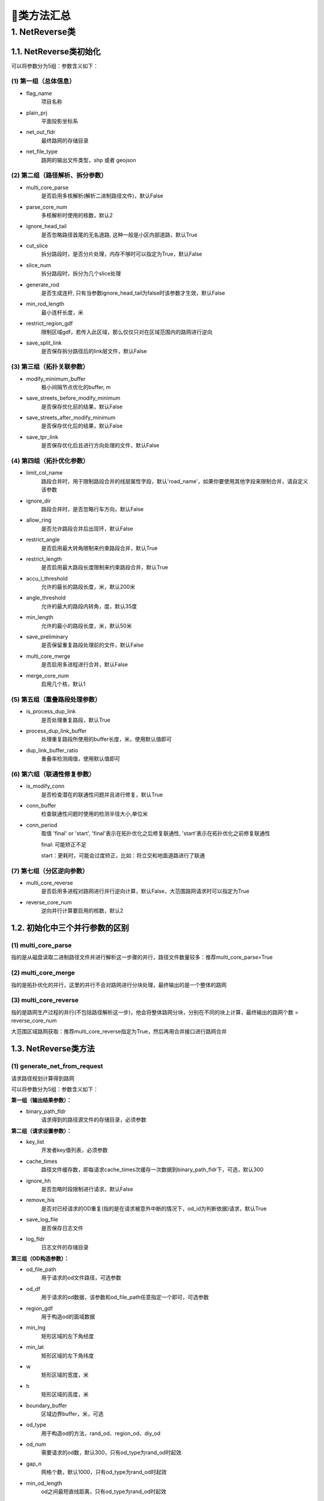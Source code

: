 🔎类方法汇总
===================================

1. NetReverse类
--------------------

1.1. NetReverse类初始化
```````````````````````````

.. py:class:: NetReverse(flag_name: str = '深圳市', plain_prj: str = 'EPSG:32650', ignore_head_tail: bool = False, cut_slice: bool = False, slice_num: int = 5, generate_rod: bool = False, min_rod_length: float = 5.0,restrict_region_gdf: gpd.GeoDataFrame = None, save_split_link: bool = False,modify_minimum_buffer: float = 0.8, save_streets_before_modify_minimum: bool = False,save_streets_after_modify_minimum: bool = False, save_tpr_link: bool = False, ignore_dir: bool = False,allow_ring: bool = False, restrict_angle: bool = True, restrict_length: bool = True,accu_l_threshold: float = 200.0, angle_threshold: float = 35.0, min_length: float = 50.0,save_preliminary: bool = False, is_process_dup_link: bool = True, process_dup_link_buffer: float = 0.8,dup_link_buffer_ratio: float = 60.0, net_out_fldr: str = None, net_file_type: str = 'shp', is_modify_conn: bool = True, conn_buffer: float = 0.8) -> None

可以将参数分为5组：参数含义如下：


(1)  第一组（总体信息）
::::::::::::::::::::::::::::::::::::::::::::::::::::::::::::::::

* flag_name
    项目名称

* plain_prj
    平面投影坐标系

* net_out_fldr
    最终路网的存储目录

* net_file_type
    路网的输出文件类型，shp 或者 geojson


(2)  第二组（路径解析、拆分参数）
::::::::::::::::::::::::::::::::::::::::::::::::::::::::::::::::

* multi_core_parse
    是否启用多核解析(解析二进制路径文件)，默认False

* parse_core_num
    多核解析时使用的核数，默认2

* ignore_head_tail
    是否忽略路径首尾的无名道路, 这种一般是小区内部道路，默认True

* cut_slice
    拆分路段时，是否分片处理，内存不够时可以指定为True，默认False

* slice_num
    拆分路段时，拆分为几个slice处理

* generate_rod
    是否生成连杆, 只有当参数ignore_head_tail为false时该参数才生效，默认False

* min_rod_length
    最小连杆长度，米

* restrict_region_gdf
    限制区域gdf，若传入此区域，那么仅仅只对在区域范围内的路网进行逆向

* save_split_link
    是否保存拆分路径后的link层文件，默认False


(3)  第三组（拓扑关联参数）
::::::::::::::::::::::::::::::::::::::::::::::::::::::::::::::::


* modify_minimum_buffer
    极小间隔节点优化的buffer, m

* save_streets_before_modify_minimum
    是否保存优化前的结果，默认False

* save_streets_after_modify_minimum
    是否保存优化后的结果，默认False

* save_tpr_link
    是否保存优化后且进行方向处理的文件，默认False

.. _拓扑优化参数:


(4)  第四组（拓扑优化参数）
::::::::::::::::::::::::::::::::::::::::::::::::::::::::::::::::

* limit_col_name
    路段合并时，用于限制路段合并的线层属性字段，默认'road_name'，如果你要使用其他字段来限制合并，请自定义该参数

* ignore_dir
    路段合并时，是否忽略行车方向，默认False

* allow_ring
    是否允许路段合并后出现环，默认False

* restrict_angle
    是否启用最大转角限制来约束路段合并，默认True

* restrict_length
    是否启用最大路段长度限制来约束路段合并，默认True

* accu_l_threshold
    允许的最长的路段长度，米，默认200米

* angle_threshold
    允许的最大的路段内转角，度，默认35度

* min_length
    允许的最小的路段长度，米，默认50米

* save_preliminary
    是否保留重复路段处理前的文件，默认False

* multi_core_merge
    是否启用多进程进行合并，默认False

* merge_core_num
    启用几个核，默认1


(5)  第五组（重叠路段处理参数）
::::::::::::::::::::::::::::::::::::::::::::::::::::::::::::::::

* is_process_dup_link
    是否处理重复路段，默认True

* process_dup_link_buffer
    处理重复路段所使用的buffer长度，米，使用默认值即可

* dup_link_buffer_ratio
    重叠率检测阈值，使用默认值即可


.. _联通性修复参数:

(6)  第六组（联通性修复参数）
::::::::::::::::::::::::::::::::::::::::::::::::::::::::::::::::

* is_modify_conn
    是否检查潜在的联通性问题并且进行修复，默认True

* conn_buffer
    检查联通性问题时使用的检测半径大小,单位米

* conn_period
    取值 'final' or 'start', 'final'表示在拓扑优化之后修复联通性, 'start'表示在拓扑优化之前修复联通性

    final: 可能矫正不足

    start：更耗时，可能会过度矫正，比如：将立交和地面道路进行了联通


(7)  第七组（分区逆向参数）
::::::::::::::::::::::::::::::::::::::::::::::::::::::::::::::::

* multi_core_reverse
    是否启用多进程对路网进行并行逆向计算，默认False，大范围路网请求时可以指定为True

* reverse_core_num
    逆向并行计算要启用的核数，默认2


1.2. 初始化中三个并行参数的区别
```````````````````````````````````

(1)  multi_core_parse
::::::::::::::::::::::::::::::::::::::::::::::::::::::::::::::::

指的是从磁盘读取二进制路径文件并进行解析这一步骤的并行，路径文件数量较多：推荐multi_core_parse=True

(2) multi_core_merge
::::::::::::::::::::::::::::::::::::::::::::::::::::::::::::::::

指的是拓扑优化的并行，这里的并行不会对路网进行分块处理，最终输出的是一个整体的路网


(3) multi_core_reverse
::::::::::::::::::::::::::::::::::::::::::::::::::::::::::::::::

指的是路网生产过程的并行(不包括路径解析这一步)，他会将整体路网分块，分别在不同的块上计算，最终输出的路网个数 = reverse_core_num

大范围区域路网获取：推荐multi_core_reverse指定为True，然后再用合并接口进行路网合并



1.3. NetReverse类方法
```````````````````````````

(1) generate_net_from_request
::::::::::::::::::::::::::::::::::::::

请求路径规划计算得到路网

.. py:class:: NetReverse.generate_net_from_request(key_list: list[str] = None, binary_path_fldr: str = None,od_file_path: str = None, od_df: pd.DataFrame = None,region_gdf: gpd.GeoDataFrame = None, od_type='rnd', boundary_buffer: float = 2000,cache_times: int = 300, ignore_hh: bool = True, remove_his: bool = True,log_fldr: str = None, save_log_file: bool = False,min_lng: float = None, min_lat: float = None, w: float = 2000, h: float = 2000, od_num: int = 100, gap_n: int = 1000, min_od_length: float = 1200.0) -> None

可以将参数分为5组：参数含义如下：

**第一组（输出结果参数）：**

* binary_path_fldr
    请求得到的路径源文件的存储目录，必须参数


**第二组（请求设置参数）：**

* key_list
    开发者key值列表，必须参数

* cache_times
    路径文件缓存数，即每请求cache_times次缓存一次数据到binary_path_fldr下，可选，默认300

* ignore_hh
    是否忽略时段限制进行请求，默认False

* remove_his
    是否对已经请求的OD重复(指的是在请求被意外中断的情况下，od_id为判断依据)请求，默认True

* save_log_file
    是否保存日志文件

* log_fldr
    日志文件的存储目录


**第三组（OD构造参数）：**

* od_file_path
    用于请求的od文件路径，可选参数

* od_df
    用于请求的od数据，该参数和od_file_path任意指定一个即可，可选参数

* region_gdf
    用于构造od的面域数据


* min_lng
    矩形区域的左下角经度

* min_lat
    矩形区域的左下角纬度

* w
    矩形区域的宽度，米

* h
    矩形区域的高度，米

* boundary_buffer
    区域边界buffer，米，可选

* od_type
    用于构造od的方法，rand_od、region_od、diy_od

* od_num
    需要请求的od数，默认300，只有od_type为rand_od时起效

* gap_n
    网格个数，默认1000，只有od_type为rand_od时起效

* min_od_length
    od之间最短直线距离，只有od_type为rand_od时起效


(2) generate_net_from_pickle
:::::::::::::::::::::::::::::

从路径源文件计算得到路网

.. py:class:: NetReverse.generate_net_from_pickle(binary_path_fldr: str = None, pickle_file_name_list: list[str] = None) -> None

* binary_path_fldr
    请求得到的路径源文件的存储目录，必须参数

* pickle_file_name_list
    需要使读取的路径源文件列表，如果不指定，则默认读取binary_path_fldr下的所有源文件



(3) create_node_from_link
:::::::::::::::::::::::::::::

静态方法：从线层创建点层并且添加拓扑关联

.. py:class:: NetReverse.create_node_from_link(link_gdf: gpd.GeoDataFrame = None, update_link_field_list: list[str] = None, using_from_to: bool = False, fill_dir: int = 0, plain_prj: str = 'EPSG:32650', ignore_merge_rule: bool = True, modify_minimum_buffer: float = 0.8, execute_modify: bool = True, auxiliary_judge_field: str = None, out_fldr: str = None, save_streets_before_modify_minimum: bool = False, save_streets_after_modify_minimum: bool = True) -> tuple[gpd.GeoDataFrame, gpd.GeoDataFrame, gpd.GeoDataFrame]


* link_gdf
    路网线层gdf数据，必须数据

* update_link_field_list
    需要更新的字段列表, 生产拓扑关联后需要更新的线层基本字段，从(link_id, from_node, to_node, dir, length)中选取，

* using_from_to
    是否使用输入线层中的from_node字段和to_node字段，默认False

* fill_dir
    用于填充dir方向字段的值，如果update_link_field_list中包含dir字段，那么该参数需要传入值，允许的值为1或者0

* plain_prj
    所使用的平面投影坐标系

* ignore_merge_rule
    是否忽略极小间隔优化的规则，默认True

* auxiliary_judge_field
    用于判断是否可以合并的线层字段, 只有当ignore_merge_rule为False才起效

* execute_modify
    是否执行极小间隔节点优化，默认True

* modify_minimum_buffer
    极小间隔节点优化的buffer, 米


* out_fldr
    输出文件的存储目录


* save_streets_before_modify_minimum
    是否存储极小间隔优化前的数据，默认True


* save_streets_after_modify_minimum
    是否存储极小间隔优化后的数据，默认True


(4) topology_optimization
:::::::::::::::::::::::::::::

路段拓扑优化


.. py:class:: NetReverse.topology_optimization(self, link_gdf: gpd.GeoDataFrame = None, node_gdf: gpd.GeoDataFrame = None, out_fldr: str = None)  -> tuple[gpd.GeoDataFrame, gpd.GeoDataFrame, dict]

单独使用该类方法优化已有路网，请在初始化NetReverse类时指定 `拓扑优化参数`_


* link_gdf
    请求得到的路径源文件的存储目录，必须参数

* node_gdf
    需要使读取的路径源文件列表，如果不指定，则默认读取binary_path_fldr下的所有源文件

* out_fldr：
    存储拓扑优化路网文件的目录


路段拓扑优化的相关参数的图解：

下图标注了每个路段的长度值，限制条件：合并后路段长度不超过150米，路段长度不得小于30米

.. image:: _static/images/merge_1.png
    :align: center

----------------------------------------

若指定了limit_col_name为'road_name'，下图标注了每个路段的road_name值，限制条件：节点转角超过20°不得合并

.. image:: _static/images/merge_2.png
    :align: center

----------------------------------------

不少场景下，无法完全满足所有的限制条件，各限制条件的服从优先级为：

.. image:: _static/images/merge_rule.png
    :align: center

----------------------------------------

(5) modify_conn
:::::::::::::::::::::::::::::

路网联通性修复


.. py:class:: NetReverse.modify_conn(self, link_gdf: gpd.GeoDataFrame = None, node_gdf: gpd.GeoDataFrame = None)  -> tuple[gpd.GeoDataFrame, gpd.GeoDataFrame]

单独使用该类方法优化已有路网的联通性，请在初始化NetReverse类时指定 `联通性修复参数`_

* link_gdf
    有标准字段的路网线层

* node_gdf
    有标准字段的路网点层


(4) redivide_link_node
:::::::::::::::::::::::::::::

路段、节点重塑、连通性修复

.. py:class:: NetReverse.redivide_link_node(self, link_gdf: gpd.GeoDataFrame = None) -> None


* link_gdf
    至少包含geometry字段的线层数据

生成的新路网在net_out_fldr(NetReverse类初始化参数)下存储

